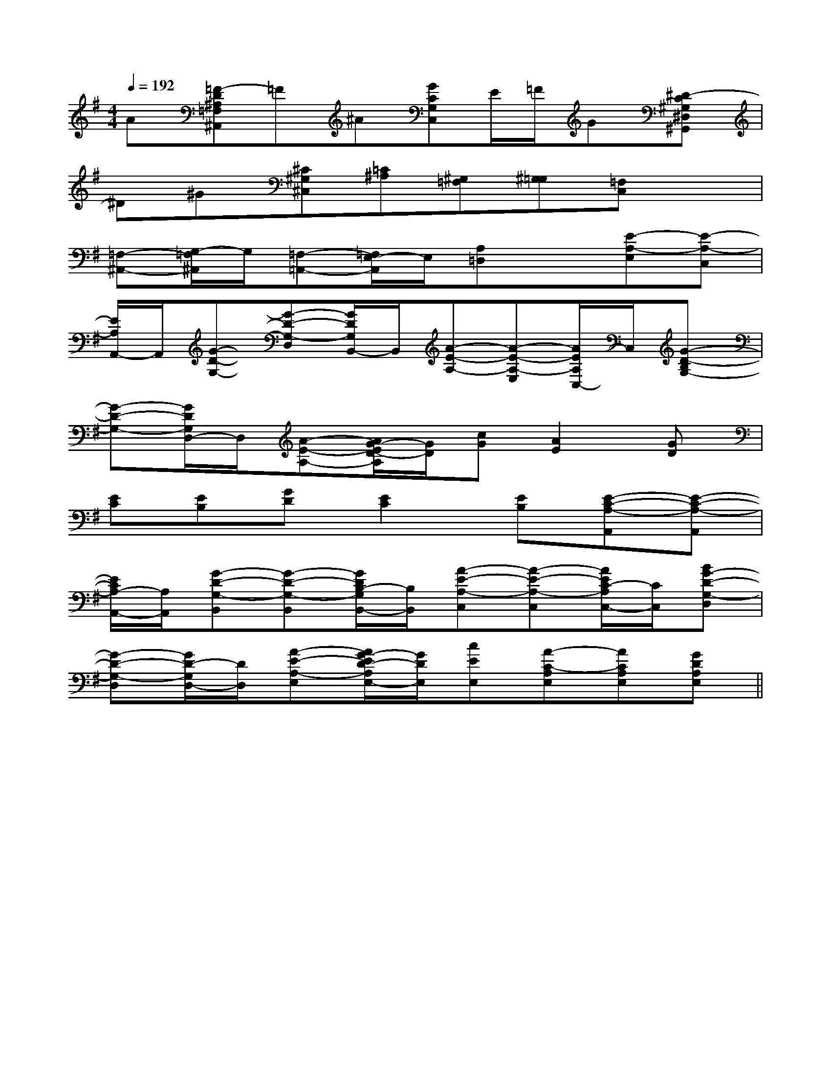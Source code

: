 X:1
T:
M:4/4
L:1/8
Q:1/4=192
K:G
%1sharps
%%MIDI program 0
%%MIDI program 0
V:1
%%MIDI program 24
A[=F-D^A,=F,^A,,]=F^A[GCG,C,]E/2=F/2G[^D-C^G,^D,^G,,]|
^D^G[^C^G,^C,][=C^A,][^G,=F,][^G,=G,][=F,C,]x|
[=F,-^A,,-][G,/2-=F,/2^A,,/2]G,/2[=F,-=A,,-][=F,/2E,/2-A,,/2]E,/2[A,=D,]x[E-A,-E,][E-A,-C,]|
[E/2A,/2A,,/2-]A,,/2[G-D-G,-][G-D-G,-D,][G/2D/2G,/2B,,/2-]B,,/2[A-E-A,-][A-E-A,-E,][A/2E/2A,/2C,/2-]C,/2[G-D-B,G,-]|
[G-D-G,-][G/2D/2G,/2D,/2-]D,/2[A-E-A,-][A/2G/2-E/2D/2-A,/2][G/2D/2][cG][A2E2][GD]|
[EC][EB,][GD][E2C2][EB,][E-C-A,-A,,][E-C-A,-A,,]|
[E/2C/2A,/2-A,,/2-][A,/2A,,/2][G-D-G,-B,,][G-D-G,-B,,][G/2D/2B,/2-G,/2B,,/2-][B,/2B,,/2][A-E-A,-C,][A-E-A,-C,][A/2E/2C/2-A,/2C,/2-][C/2C,/2][BG-D-G,-D,]|
[G-D-G,-D,][G/2D/2-G,/2D,/2-][D/2D,/2][A-E-A,-E,][A/2G/2-E/2D/2-A,/2E,/2-][G/2D/2E,/2][cEE,][A-C-A,E,][ACA,E,][GDA,E,]||
|
|
|
|
|
|
|
|
|
|
|
|
|
|
[E8[E8[E8[E8[E8[E8[E8[E8[E8[E8[E8[E8[E8[E8[E8[GEB,G,][GEB,G,][GEB,G,][GEB,G,][GEB,G,][GEB,G,][GEB,G,][GEB,G,][GEB,G,][GEB,G,][GEB,G,][GEB,G,][GEB,G,][GEB,G,][F/2D/2D,/2][F/2D/2D,/2][F/2D/2D,/2][F/2D/2D,/2][F/2D/2D,/2][F/2D/2D,/2][F/2D/2D,/2][F/2D/2D,/2][F/2D/2D,/2][F/2D/2D,/2][F/2D/2D,/2][F/2D/2D,/2][F/2D/2D,/2][F/2D/2D,/2][F/2D/2D,/2][GEB,G,][GEB,G,][GEB,G,][GEB,G,][GEB,G,][GEB,G,][GEB,G,][GEB,G,][GEB,G,][GEB,G,][GEB,G,][GEB,G,][GEB,G,][GEB,G,][GEB,G,][B,G,F,][B,G,F,][B,G,F,][B,G,F,][B,G,F,][B,G,F,][B,G,F,][B,G,F,][B,G,F,][B,G,F,][B,G,F,][B,G,F,][B,G,F,][B,G,F,][B,G,F,][F/2-D/2-G,/2][F/2-D/2-G,/2][F/2-D/2-G,/2][F/2-D/2-G,/2][F/2-D/2-G,/2][F/2-D/2-G,/2][F/2-D/2-G,/2][F/2-D/2-G,/2][F/2-D/2-G,/2][F/2-D/2-G,/2][F/2-D/2-G,/2][F/2-D/2-G,/2][F/2-D/2-G,/2][F/2-D/2-G,/2][F/2-D/2-G,/2][F/2C/2A,/2-[F/2C/2A,/2-[F/2C/2A,/2-[F/2C/2A,/2-[F/2C/2A,/2-[F/2C/2A,/2-[F/2C/2A,/2-[F/2C/2A,/2-[F/2C/2A,/2-[F/2C/2A,/2-[F/2C/2A,/2-[F/2C/2A,/2-[F/2C/2A,/2-[F/2C/2A,/2-[F/2C/2A,/2-[F/2D/2B,/2G,,/2][F/2D/2B,/2G,,/2][F/2D/2B,/2G,,/2][F/2D/2B,/2G,,/2][F/2D/2B,/2G,,/2][F/2D/2B,/2G,,/2][F/2D/2B,/2G,,/2][F/2D/2B,/2G,,/2][F/2D/2B,/2G,,/2][F/2D/2B,/2G,,/2][F/2D/2B,/2G,,/2][F/2D/2B,/2G,,/2][F/2D/2B,/2G,,/2][F/2D/2B,/2G,,/2][F/2D/2B,/2G,,/2]D/2E,/2-]D/2E,/2-]D/2E,/2-]D/2E,/2-]D/2E,/2-]D/2E,/2-]D/2E,/2-]D/2E,/2-]D/2E,/2-]D/2E,/2-]D/2E,/2-]D/2E,/2-]D/2E,/2-]D/2E,/2-]D/2E,/2-][E,/2F,,/2-][E,/2F,,/2-][E,/2F,,/2-][E,/2F,,/2-][E,/2F,,/2-][E,/2F,,/2-][E,/2F,,/2-][E,/2F,,/2-][E,/2F,,/2-][E,/2F,,/2-][E,/2F,,/2-][E,/2F,,/2-][E,/2F,,/2-][E,/2F,,/2-][E,/2F,,/2-]8-G,,8-G,,8-G,,8-G,,8-G,,8-G,,8-G,,8-G,,8-G,,8-G,,8-G,,8-G,,8-G,,8-G,,8-G,,8-B,,8-B,,8-B,,8-B,,8-B,,8-B,,8-B,,8-B,,8-B,,8-B,,8-B,,8-B,,8-B,,8-B,,8-B,,[AE-C-A,-A,,-][AE-C-A,-A,,-][AE-C-A,-A,,-][AE-C-A,-A,,-][AE-C-A,-A,,-][AE-C-A,-A,,-][AE-C-A,-A,,-][AE-C-A,-A,,-][AE-C-A,-A,,-][AE-C-A,-A,,-][AE-C-A,-A,,-][AE-C-A,-A,,-][AE-C-A,-A,,-][AE-C-A,-A,,-][AE-C-A,-A,,-][F/2-B,/2-G,/2-][F/2-B,/2-G,/2-][F/2-B,/2-G,/2-][F/2-B,/2-G,/2-][F/2-B,/2-G,/2-][F/2-B,/2-G,/2-][F/2-B,/2-G,/2-][F/2-B,/2-G,/2-][F/2-B,/2-G,/2-][F/2-B,/2-G,/2-][F/2-B,/2-G,/2-][F/2-B,/2-G,/2-][F/2-B,/2-G,/2-][F/2-B,/2-G,/2-][F/2-B,/2-G,/2-]2-E2-B,2-E2-B,2-E2-B,2-E2-B,2-E2-B,2-E2-B,2-E2-B,2-E2-B,2-E2-B,2-E2-B,2-E2-B,2-E2-B,2-E2-B,2-E2-B,2-E2-B,[cAD[cAD[cAD[cAD[cAD[cAD[cAD[cAD[cAD[cAD[cAD[cAD[cAD[cAD[G-B,[G-B,[G-B,[G-B,[G-B,[G-B,[G-B,[G-B,[G-B,